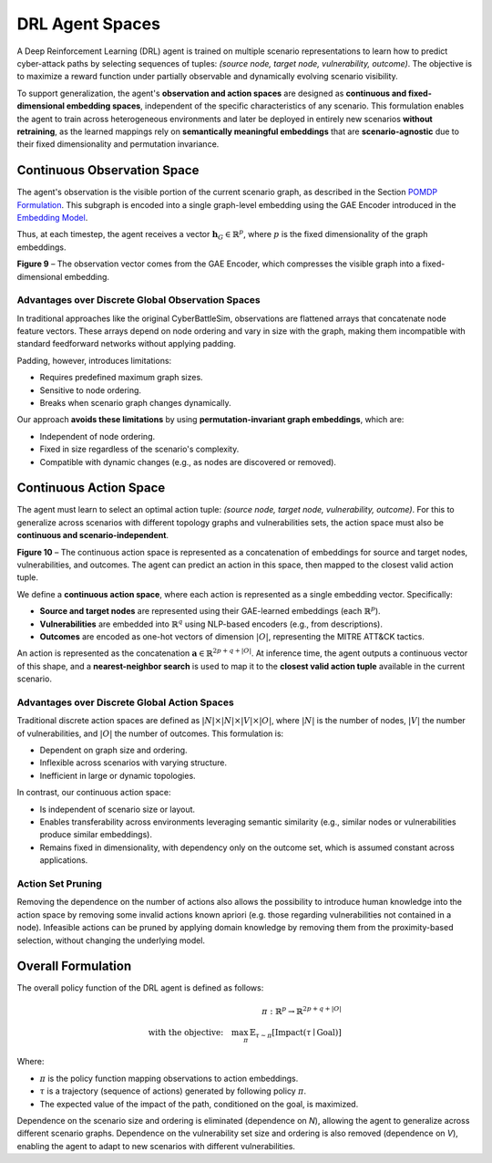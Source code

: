 .. _drl_agents:

DRL Agent Spaces
================

A Deep Reinforcement Learning (DRL) agent is trained on multiple scenario representations to learn how to predict cyber-attack paths by selecting sequences of tuples: *(source node, target node, vulnerability, outcome)*. The objective is to maximize a reward function under partially observable and dynamically evolving scenario visibility.

To support generalization, the agent's **observation and action spaces** are designed as **continuous and fixed-dimensional embedding spaces**, independent of the specific characteristics of any scenario. This formulation enables the agent to train across heterogeneous environments and later be deployed in entirely new scenarios **without retraining**, as the learned mappings rely on **semantically meaningful embeddings** that are **scenario-agnostic** due to their fixed dimensionality and permutation invariance.

Continuous Observation Space
----------------------------

The agent's observation is the visible portion of the current scenario graph, as described in the Section `POMDP Formulation <pomdp.html>`_. This subgraph is encoded into a single graph-level embedding using the GAE Encoder introduced in the `Embedding Model <embedding_model>`_.

Thus, at each timestep, the agent receives a vector :math:`\mathbf{h}_G \in \mathbb{R}^p`, where :math:`p` is the fixed dimensionality of the graph embeddings.

.. image:: images/observation.png
   :width: 600
   :align: center
**Figure 9** – The observation vector comes from the GAE Encoder, which compresses the visible graph into a fixed-dimensional embedding.

Advantages over Discrete Global Observation Spaces
^^^^^^^^^^^^^^^^^^^^^^

In traditional approaches like the original CyberBattleSim, observations are flattened arrays that concatenate node feature vectors. These arrays depend on node ordering and vary in size with the graph, making them incompatible with standard feedforward networks without applying padding.

Padding, however, introduces limitations:

- Requires predefined maximum graph sizes.
- Sensitive to node ordering.
- Breaks when scenario graph changes dynamically.

Our approach **avoids these limitations** by using **permutation-invariant graph embeddings**, which are:

- Independent of node ordering.
- Fixed in size regardless of the scenario's complexity.
- Compatible with dynamic changes (e.g., as nodes are discovered or removed).

Continuous Action Space
-----------------------

The agent must learn to select an optimal action tuple: *(source node, target node, vulnerability, outcome)*. For this to generalize across scenarios with different topology graphs and vulnerabilities sets, the action space must also be **continuous and scenario-independent**.

.. image:: images/action.png
   :width: 600
   :align: center
**Figure 10** – The continuous action space is represented as a concatenation of embeddings for source and target nodes, vulnerabilities, and outcomes. The agent can predict an action in this space, then mapped to the closest valid action tuple.

We define a **continuous action space**, where each action is represented as a single embedding vector. Specifically:

- **Source and target nodes** are represented using their GAE-learned embeddings (each :math:`\mathbb{R}^p`).
- **Vulnerabilities** are embedded into :math:`\mathbb{R}^q` using NLP-based encoders (e.g., from descriptions).
- **Outcomes** are encoded as one-hot vectors of dimension :math:`|O|`, representing the MITRE ATT&CK tactics.

An action is represented as the concatenation :math:`\mathbf{a} \in \mathbb{R}^{2p + q + |O|}`. At inference time, the agent outputs a continuous vector of this shape, and a **nearest-neighbor search** is used to map it to the **closest valid action tuple** available in the current scenario.

Advantages over Discrete Global Action Spaces
^^^^^^^^^^^^^^^^^^^^^^^^^^

Traditional discrete action spaces are defined as :math:`|N| \times |N| \times |V| \times |O|`, where :math:`|N|` is the number of nodes, :math:`|V|` the number of vulnerabilities, and :math:`|O|` the number of outcomes. This formulation is:

- Dependent on graph size and ordering.
- Inflexible across scenarios with varying structure.
- Inefficient in large or dynamic topologies.

In contrast, our continuous action space:

- Is independent of scenario size or layout.
- Enables transferability across environments leveraging semantic similarity (e.g., similar nodes or vulnerabilities produce similar embeddings).
- Remains fixed in dimensionality, with dependency only on the outcome set, which is assumed constant across applications.

Action Set Pruning
^^^^^^^^^^^^^^
Removing the dependence on the number of actions also allows the possibility to introduce human knowledge into the action space by removing some invalid actions known apriori (e.g. those regarding vulnerabilities not contained in a node).
Infeasible actions can be pruned by applying domain knowledge by removing them from the proximity-based selection, without changing the underlying model.


Overall Formulation
--------------------------------------------

The overall policy function of the DRL agent is defined as follows:

.. math::

   \pi : \mathbb{R}^{p} \rightarrow \mathbb{R}^{2p + q + |O|} \\
   \text{with the objective:} \quad \max_{\pi} \, \mathbb{E}_{\tau \sim \pi} \left[\text{Impact}(\tau \mid \text{Goal})\right]

Where:

- :math:`\pi` is the policy function mapping observations to action embeddings.
- :math:`\tau` is a trajectory (sequence of actions) generated by following policy :math:`\pi`.
- The expected value of the impact of the path, conditioned on the goal, is maximized.

Dependence on the scenario size and ordering is eliminated (dependence on `N`), allowing the agent to generalize across different scenario graphs.
Dependence on the vulnerability set size and ordering is also removed (dependence on `V`), enabling the agent to adapt to new scenarios with different vulnerabilities.